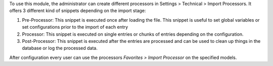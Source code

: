 To use this module, the administrator can create different processors in
Settings > Technical > Import Processors. It offers 3 different kind of snippets
depending on the import stage:

1. Pre-Processor: This snippet is executed once after loading the file. This snippet is useful to set global variables or set configurations prior to the import of each entry

2. Processor: This snippet is executed on single entries or chunks of entries depending on the configuration.

3. Post-Processor: This snippet is executed after the entries are processed and can be used to clean up things in the database or log the processed data.

After configuration every user can use the processors `Favorites > Import Processor` on the specified models.
